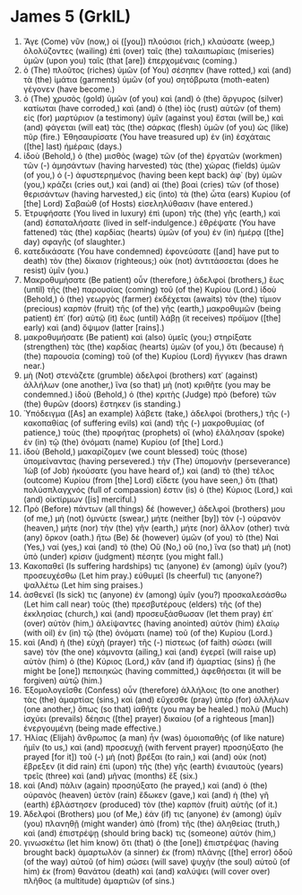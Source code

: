 * James 5 (GrkIL)
:PROPERTIES:
:ID: GrkIL/59-JAM05
:END:

1. Ἄγε (Come) νῦν (now,) οἱ ([you]) πλούσιοι (rich,) κλαύσατε (weep,) ὀλολύζοντες (wailing) ἐπὶ (over) ταῖς (the) ταλαιπωρίαις (miseries) ὑμῶν (upon you) ταῖς (that [are]) ἐπερχομέναις (coming.)
2. ὁ (The) πλοῦτος (riches) ὑμῶν (of You) σέσηπεν (have rotted,) καὶ (and) τὰ (the) ἱμάτια (garments) ὑμῶν (of you) σητόβρωτα (moth-eaten) γέγονεν (have become.)
3. ὁ (The) χρυσὸς (gold) ὑμῶν (of you) καὶ (and) ὁ (the) ἄργυρος (silver) κατίωται (have corroded,) καὶ (and) ὁ (the) ἰὸς (rust) αὐτῶν (of them) εἰς (for) μαρτύριον (a testimony) ὑμῖν (against you) ἔσται (will be,) καὶ (and) φάγεται (will eat) τὰς (the) σάρκας (flesh) ὑμῶν (of you) ὡς (like) πῦρ (fire.) Ἐθησαυρίσατε (You have treasured up) ἐν (in) ἐσχάταις ([the] last) ἡμέραις (days.)
4. ἰδοὺ (Behold,) ὁ (the) μισθὸς (wage) τῶν (of the) ἐργατῶν (workmen) τῶν (-) ἀμησάντων (having harvested) τὰς (the) χώρας (fields) ὑμῶν (of you,) ὁ (-) ἀφυστερημένος (having been kept back) ἀφ᾽ (by) ὑμῶν (you,) κράζει (cries out,) καὶ (and) αἱ (the) βοαὶ (cries) τῶν (of those) θερισάντων (having harvested,) εἰς (into) τὰ (the) ὦτα (ears) Κυρίου (of [the] Lord) Σαβαὼθ (of Hosts) εἰσεληλύθασιν (have entered.)
5. Ἐτρυφήσατε (You lived in luxury) ἐπὶ (upon) τῆς (the) γῆς (earth,) καὶ (and) ἐσπαταλήσατε (lived in self-indulgence.) ἐθρέψατε (You have fattened) τὰς (the) καρδίας (hearts) ὑμῶν (of you) ἐν (in) ἡμέρᾳ ([the] day) σφαγῆς (of slaughter.)
6. κατεδικάσατε (You have condemned) ἐφονεύσατε ([and] have put to death) τὸν (the) δίκαιον (righteous;) οὐκ (not) ἀντιτάσσεται (does he resist) ὑμῖν (you.)
7. Μακροθυμήσατε (Be patient) οὖν (therefore,) ἀδελφοί (brothers,) ἕως (until) τῆς (the) παρουσίας (coming) τοῦ (of the) Κυρίου (Lord.) ἰδοὺ (Behold,) ὁ (the) γεωργὸς (farmer) ἐκδέχεται (awaits) τὸν (the) τίμιον (precious) καρπὸν (fruit) τῆς (of the) γῆς (earth,) μακροθυμῶν (being patient) ἐπ᾽ (for) αὐτῷ (it) ἕως (until) λάβῃ (it receives) πρόϊμον ([the] early) καὶ (and) ὄψιμον (latter [rains].)
8. μακροθυμήσατε (Be patient) καὶ (also) ὑμεῖς (you;) στηρίξατε (strengthen) τὰς (the) καρδίας (hearts) ὑμῶν (of you,) ὅτι (because) ἡ (the) παρουσία (coming) τοῦ (of the) Κυρίου (Lord) ἤγγικεν (has drawn near.)
9. μὴ (Not) στενάζετε (grumble) ἀδελφοί (brothers) κατ᾽ (against) ἀλλήλων (one another,) ἵνα (so that) μὴ (not) κριθῆτε (you may be condemned.) ἰδοὺ (Behold,) ὁ (the) κριτὴς (Judge) πρὸ (before) τῶν (the) θυρῶν (doors) ἕστηκεν (is standing.)
10. Ὑπόδειγμα ([As] an example) λάβετε (take,) ἀδελφοί (brothers,) τῆς (-) κακοπαθίας (of suffering evils) καὶ (and) τῆς (-) μακροθυμίας (of patience,) τοὺς (the) προφήτας (prophets) οἳ (who) ἐλάλησαν (spoke) ἐν (in) τῷ (the) ὀνόματι (name) Κυρίου (of [the] Lord.)
11. ἰδοὺ (Behold,) μακαρίζομεν (we count blessed) τοὺς (those) ὑπομείναντας (having persevered.) τὴν (The) ὑπομονὴν (perseverance) Ἰὼβ (of Job) ἠκούσατε (you have heard of,) καὶ (and) τὸ (the) τέλος (outcome) Κυρίου (from [the] Lord) εἴδετε (you have seen,) ὅτι (that) πολύσπλαγχνός (full of compassion) ἐστιν (is) ὁ (the) Κύριος (Lord,) καὶ (and) οἰκτίρμων ([is] merciful.)
12. Πρὸ (Before) πάντων (all things) δέ (however,) ἀδελφοί (brothers) μου (of me,) μὴ (not) ὀμνύετε (swear,) μήτε (neither [by]) τὸν (-) οὐρανὸν (heaven,) μήτε (nor) τὴν (the) γῆν (earth,) μήτε (nor) ἄλλον (other) τινὰ (any) ὅρκον (oath.) ἤτω (Be) δὲ (however) ὑμῶν (of you) τὸ (the) Ναὶ (Yes,) ναί (yes,) καὶ (and) τὸ (the) Οὒ (No,) οὔ (no,) ἵνα (so that) μὴ (not) ὑπὸ (under) κρίσιν (judgment) πέσητε (you might fall.)
13. Κακοπαθεῖ (Is suffering hardships) τις (anyone) ἐν (among) ὑμῖν (you?) προσευχέσθω (Let him pray.) εὐθυμεῖ (Is cheerful) τις (anyone?) ψαλλέτω (Let him sing praises.)
14. ἀσθενεῖ (Is sick) τις (anyone) ἐν (among) ὑμῖν (you?) προσκαλεσάσθω (Let him call near) τοὺς (the) πρεσβυτέρους (elders) τῆς (of the) ἐκκλησίας (church,) καὶ (and) προσευξάσθωσαν (let them pray) ἐπ᾽ (over) αὐτὸν (him,) ἀλείψαντες (having anointed) αὐτὸν (him) ἐλαίῳ (with oil) ἐν (in) τῷ (the) ὀνόματι (name) τοῦ (of the) Κυρίου (Lord.)
15. καὶ (And) ἡ (the) εὐχὴ (prayer) τῆς (-) πίστεως (of faith) σώσει (will save) τὸν (the one) κάμνοντα (ailing,) καὶ (and) ἐγερεῖ (will raise up) αὐτὸν (him) ὁ (the) Κύριος (Lord,) κἂν (and if) ἁμαρτίας (sins) ᾖ (he might be [one]) πεποιηκώς (having committed,) ἀφεθήσεται (it will be forgiven) αὐτῷ (him.)
16. Ἐξομολογεῖσθε (Confess) οὖν (therefore) ἀλλήλοις (to one another) τὰς (the) ἁμαρτίας (sins,) καὶ (and) εὔχεσθε (pray) ὑπὲρ (for) ἀλλήλων (one another,) ὅπως (so that) ἰαθῆτε (you may be healed.) πολὺ (Much) ἰσχύει (prevails) δέησις ([the] prayer) δικαίου (of a righteous [man]) ἐνεργουμένη (being made effective.)
17. Ἠλίας (Elijah) ἄνθρωπος (a man) ἦν (was) ὁμοιοπαθὴς (of like nature) ἡμῖν (to us,) καὶ (and) προσευχῇ (with fervent prayer) προσηύξατο (he prayed [for it]) τοῦ (-) μὴ (not) βρέξαι (to rain,) καὶ (and) οὐκ (not) ἔβρεξεν (it did rain) ἐπὶ (upon) τῆς (the) γῆς (earth) ἐνιαυτοὺς (years) τρεῖς (three) καὶ (and) μῆνας (months) ἕξ (six.)
18. καὶ (And) πάλιν (again) προσηύξατο (he prayed,) καὶ (and) ὁ (the) οὐρανὸς (heaven) ὑετὸν (rain) ἔδωκεν (gave,) καὶ (and) ἡ (the) γῆ (earth) ἐβλάστησεν (produced) τὸν (the) καρπὸν (fruit) αὐτῆς (of it.)
19. Ἀδελφοί (Brothers) μου (of Me,) ἐάν (if) τις (anyone) ἐν (among) ὑμῖν (you) πλανηθῇ (might wander) ἀπὸ (from) τῆς (the) ἀληθείας (truth,) καὶ (and) ἐπιστρέψῃ (should bring back) τις (someone) αὐτόν (him,)
20. γινωσκέτω (let him know) ὅτι (that) ὁ (the [one]) ἐπιστρέψας (having brought back) ἁμαρτωλὸν (a sinner) ἐκ (from) πλάνης ([the] error) ὁδοῦ (of the way) αὐτοῦ (of him) σώσει (will save) ψυχὴν (the soul) αὐτοῦ (of him) ἐκ (from) θανάτου (death) καὶ (and) καλύψει (will cover over) πλῆθος (a multitude) ἁμαρτιῶν (of sins.)
